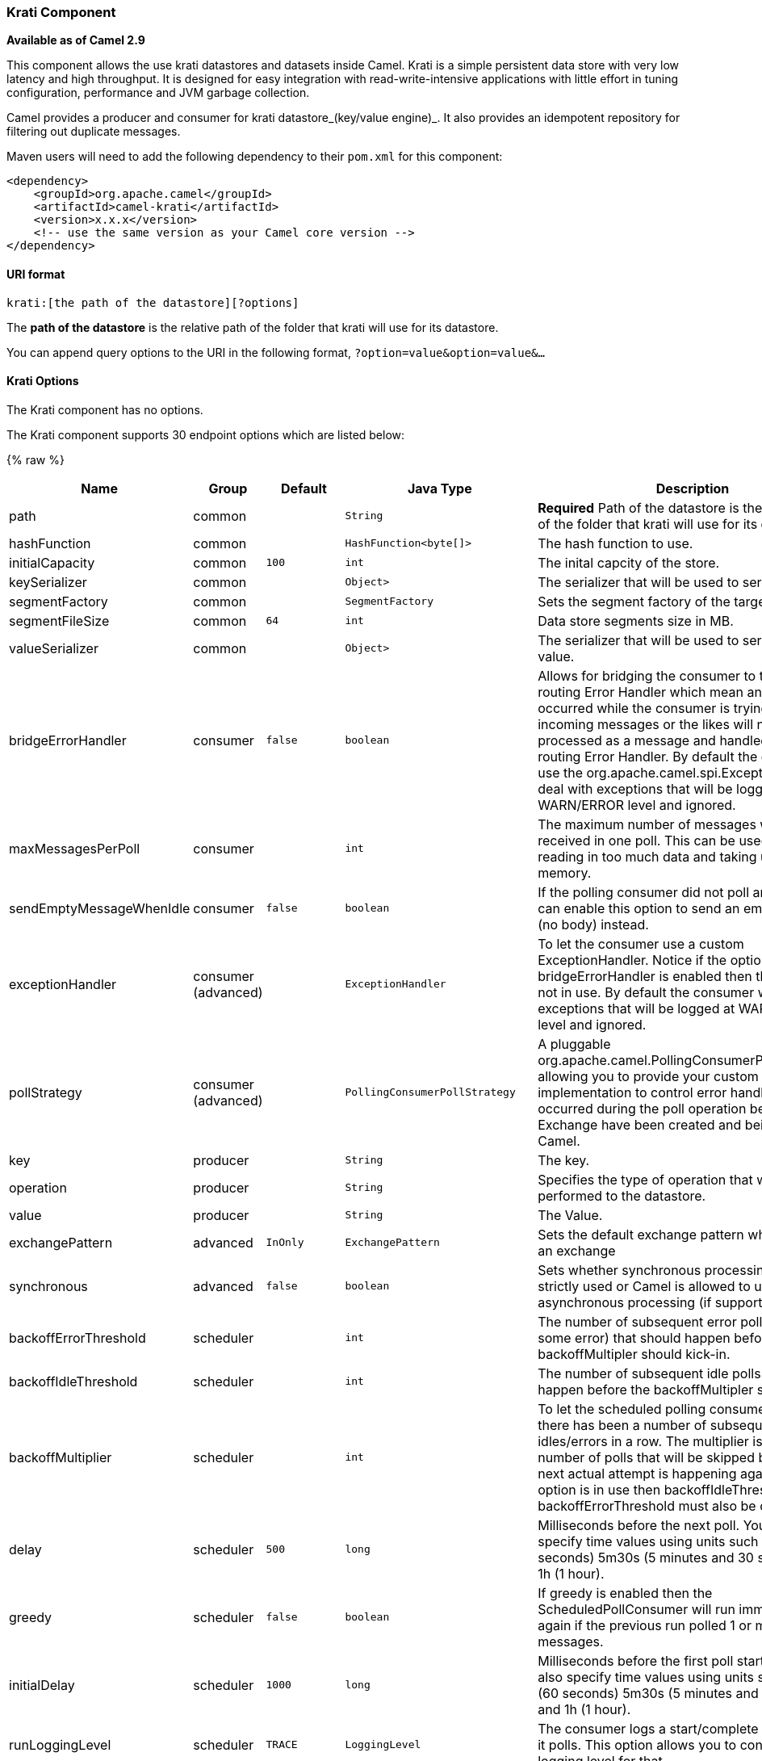 [[Krati-KratiComponent]]
Krati Component
~~~~~~~~~~~~~~~

*Available as of Camel 2.9*

This component allows the use krati datastores and datasets inside
Camel. Krati is a simple persistent data store with very low latency and
high throughput. It is designed for easy integration with
read-write-intensive applications with little effort in tuning
configuration, performance and JVM garbage collection.

Camel provides a producer and consumer for krati datastore_(key/value
engine)_. It also provides an idempotent repository for filtering out
duplicate messages.

Maven users will need to add the following dependency to their `pom.xml`
for this component:

[source,xml]
------------------------------------------------------------
<dependency>
    <groupId>org.apache.camel</groupId>
    <artifactId>camel-krati</artifactId>
    <version>x.x.x</version>
    <!-- use the same version as your Camel core version -->
</dependency>
------------------------------------------------------------

[[Krati-URIformat]]
URI format
^^^^^^^^^^

[source,java]
-------------------------------------------
krati:[the path of the datastore][?options]
-------------------------------------------

The *path of the datastore* is the relative path of the folder that
krati will use for its datastore.

You can append query options to the URI in the following format,
`?option=value&option=value&...`

[[Krati-KratiOptions]]
Krati Options
^^^^^^^^^^^^^


// component options: START
The Krati component has no options.
// component options: END






// endpoint options: START
The Krati component supports 30 endpoint options which are listed below:

{% raw %}
[width="100%",cols="2,1,1m,1m,5",options="header"]
|=======================================================================
| Name | Group | Default | Java Type | Description
| path | common |  | String | *Required* Path of the datastore is the relative path of the folder that krati will use for its datastore.
| hashFunction | common |  | HashFunction<byte[]> | The hash function to use.
| initialCapacity | common | 100 | int | The inital capcity of the store.
| keySerializer | common |  | Object> | The serializer that will be used to serialize the key.
| segmentFactory | common |  | SegmentFactory | Sets the segment factory of the target store.
| segmentFileSize | common | 64 | int | Data store segments size in MB.
| valueSerializer | common |  | Object> | The serializer that will be used to serialize the value.
| bridgeErrorHandler | consumer | false | boolean | Allows for bridging the consumer to the Camel routing Error Handler which mean any exceptions occurred while the consumer is trying to pickup incoming messages or the likes will now be processed as a message and handled by the routing Error Handler. By default the consumer will use the org.apache.camel.spi.ExceptionHandler to deal with exceptions that will be logged at WARN/ERROR level and ignored.
| maxMessagesPerPoll | consumer |  | int | The maximum number of messages which can be received in one poll. This can be used to avoid reading in too much data and taking up too much memory.
| sendEmptyMessageWhenIdle | consumer | false | boolean | If the polling consumer did not poll any files you can enable this option to send an empty message (no body) instead.
| exceptionHandler | consumer (advanced) |  | ExceptionHandler | To let the consumer use a custom ExceptionHandler. Notice if the option bridgeErrorHandler is enabled then this options is not in use. By default the consumer will deal with exceptions that will be logged at WARN/ERROR level and ignored.
| pollStrategy | consumer (advanced) |  | PollingConsumerPollStrategy | A pluggable org.apache.camel.PollingConsumerPollingStrategy allowing you to provide your custom implementation to control error handling usually occurred during the poll operation before an Exchange have been created and being routed in Camel.
| key | producer |  | String | The key.
| operation | producer |  | String | Specifies the type of operation that will be performed to the datastore.
| value | producer |  | String | The Value.
| exchangePattern | advanced | InOnly | ExchangePattern | Sets the default exchange pattern when creating an exchange
| synchronous | advanced | false | boolean | Sets whether synchronous processing should be strictly used or Camel is allowed to use asynchronous processing (if supported).
| backoffErrorThreshold | scheduler |  | int | The number of subsequent error polls (failed due some error) that should happen before the backoffMultipler should kick-in.
| backoffIdleThreshold | scheduler |  | int | The number of subsequent idle polls that should happen before the backoffMultipler should kick-in.
| backoffMultiplier | scheduler |  | int | To let the scheduled polling consumer backoff if there has been a number of subsequent idles/errors in a row. The multiplier is then the number of polls that will be skipped before the next actual attempt is happening again. When this option is in use then backoffIdleThreshold and/or backoffErrorThreshold must also be configured.
| delay | scheduler | 500 | long | Milliseconds before the next poll. You can also specify time values using units such as 60s (60 seconds) 5m30s (5 minutes and 30 seconds) and 1h (1 hour).
| greedy | scheduler | false | boolean | If greedy is enabled then the ScheduledPollConsumer will run immediately again if the previous run polled 1 or more messages.
| initialDelay | scheduler | 1000 | long | Milliseconds before the first poll starts. You can also specify time values using units such as 60s (60 seconds) 5m30s (5 minutes and 30 seconds) and 1h (1 hour).
| runLoggingLevel | scheduler | TRACE | LoggingLevel | The consumer logs a start/complete log line when it polls. This option allows you to configure the logging level for that.
| scheduledExecutorService | scheduler |  | ScheduledExecutorService | Allows for configuring a custom/shared thread pool to use for the consumer. By default each consumer has its own single threaded thread pool.
| scheduler | scheduler | none | ScheduledPollConsumerScheduler | To use a cron scheduler from either camel-spring or camel-quartz2 component
| schedulerProperties | scheduler |  | Map | To configure additional properties when using a custom scheduler or any of the Quartz2 Spring based scheduler.
| startScheduler | scheduler | true | boolean | Whether the scheduler should be auto started.
| timeUnit | scheduler | MILLISECONDS | TimeUnit | Time unit for initialDelay and delay options.
| useFixedDelay | scheduler | true | boolean | Controls if fixed delay or fixed rate is used. See ScheduledExecutorService in JDK for details.
|=======================================================================
{% endraw %}
// endpoint options: END





[source,java]
------------------------------------------------------------------------------------------------
krati:/tmp/krati?operation=CamelKratiGet&initialCapacity=10000&keySerializer=#myCustomSerializer
------------------------------------------------------------------------------------------------

For producer endpoint you can override all of the above URI options by
passing the appropriate headers to the message.

[[Krati-MessageHeadersfordatastore]]
Message Headers for datastore
+++++++++++++++++++++++++++++

[width="100%",cols="10%,90%",options="header",]
|=======================================================================
|Header |Description

|`CamelKratiOperation` |The operation to be performed on the datastore. The valid options are CamelKratiAdd, CamelKratiGet, 
CamelKratiDelete, CamelKratiDeleteAll

|`CamelKratiKey` |The key.

|`CamelKratiValue` |The value.
|=======================================================================

[[Krati-UsageSamples]]
Usage Samples
^^^^^^^^^^^^^

[[Krati-Example1:Puttingtothedatastore.]]
Example 1: Putting to the datastore.
++++++++++++++++++++++++++++++++++++

This example will show you how you can store any message inside a
datastore.

[source,java]
--------------------------------------------------------
from("direct:put").to("krati:target/test/producertest");
--------------------------------------------------------

In the above example you can override any of the URI parameters with
headers on the message. +
 Here is how the above example would look like using xml to define our
route.

[source,xml]
------------------------------------------------------------
        <route>
            <from uri="direct:put"/>
            <to uri="krati:target/test/producerspringtest"/>
        </route>
------------------------------------------------------------

[[Krati-Example2:GettingReadingfromadatastore]]
Example 2: Getting/Reading from a datastore
+++++++++++++++++++++++++++++++++++++++++++

This example will show you how you can read the contnet of a datastore.

[source,java]
--------------------------------------------------------------------------------------------
from("direct:get")
    .setHeader(KratiConstants.KRATI_OPERATION, constant(KratiConstants.KRATI_OPERATION_GET))
    .to("krati:target/test/producertest");
--------------------------------------------------------------------------------------------

In the above example you can override any of the URI parameters with
headers on the message. +
 Here is how the above example would look like using xml to define our
route.

[source,xml]
-----------------------------------------------------------------------------
<route>
     <from uri="direct:get"/>
     <to uri="krati:target/test/producerspringtest?operation=CamelKratiGet"/>
</route>
-----------------------------------------------------------------------------

[[Krati-Example3:Consumingfromadatastore]]
Example 3: Consuming from a datastore
+++++++++++++++++++++++++++++++++++++

This example will consume all items that are under the specified
datastore.

[source,java]
------------------------------------------
    from("krati:target/test/consumertest")
        .to("direct:next");
------------------------------------------

You can achieve the same goal by using xml, as you can see below.

[source,xml]
------------------------------------------------------
<route>
    <from uri="krati:target/test/consumerspringtest"/>
    <to uri="mock:results"/>
</route>
------------------------------------------------------

[[Krati-IdempotentRepository]]
Idempotent Repository
^^^^^^^^^^^^^^^^^^^^^

As already mentioned this component also offers and idemptonet
repository which can be used for filtering out duplicate messages.

[source,java]
-----------------------------------------------------------------------------------------------------------------------------
from("direct://in").idempotentConsumer(header("messageId"), new KratiIdempotentRepositroy("/tmp/idempotent").to("log://out");
-----------------------------------------------------------------------------------------------------------------------------

[[Krati-Seealso]]
See also
++++++++

http://sna-projects.com/krati/[Krati Website]
